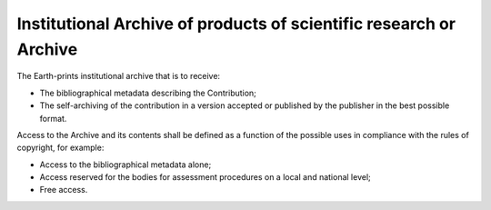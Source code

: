 Institutional Archive of products of scientific research or Archive
===================================================================

The Earth-prints institutional archive that is to receive:

-  The bibliographical metadata describing the Contribution;

-  The self-archiving of the contribution in a version accepted or
   published by the publisher in the best possible format.

Access to the Archive and its contents shall be defined as a function of
the possible uses in compliance with the rules of copyright, for
example:

-  Access to the bibliographical metadata alone;

-  Access reserved for the bodies for assessment procedures on a local
   and national level;

-  Free access.
